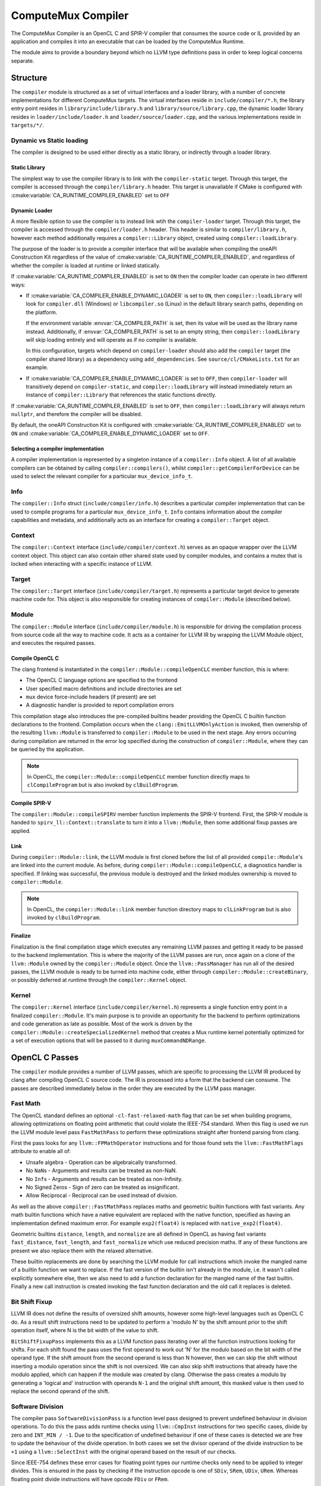 ComputeMux Compiler
===================

The ComputeMux Compiler is an OpenCL C and SPIR-V compiler that consumes the
source code or IL provided by an application and compiles it into an executable
that can be loaded by the ComputeMux Runtime.

The module aims to provide a boundary beyond which no LLVM type definitions pass
in order to keep logical concerns separate.

Structure
---------

The ``compiler`` module is structured as a set of virtual interfaces and a loader
library, with a number of concrete implementations for different ComputeMux
targets. The virtual interfaces reside in ``include/compiler/*.h``, the library
entry point resides in ``library/include/library.h`` and
``library/source/library.cpp``, the dynamic loader library resides in
``loader/include/loader.h`` and ``loader/source/loader.cpp``, and the various
implementations reside in ``targets/*/``.

Dynamic vs Static loading
^^^^^^^^^^^^^^^^^^^^^^^^^

The compiler is designed to be used either directly as a static library,
or indirectly through a loader library.

Static Library
~~~~~~~~~~~~~~

The simplest way to use the compiler library is to link with the
``compiler-static`` target. Through this target, the compiler is accessed through
the ``compiler/library.h`` header. This target is unavailable if CMake is
configured with :cmake:variable:`CA_RUNTIME_COMPILER_ENABLED` set to ``OFF``

Dynamic Loader
~~~~~~~~~~~~~~

A more flexible option to use the compiler is to instead link wtih the
``compiler-loader`` target. Through this target, the compiler is accessed through
the ``compiler/loader.h`` header. This header is similar to ``compiler/library.h``,
however each method additionally requires a ``compiler::Library`` object,
created using ``compiler::loadLibrary``.

The purpose of the loader is to provide a compiler interface that will be
available when compiling the oneAPI Construction Kit regardless of the value of
:cmake:variable:`CA_RUNTIME_COMPILER_ENABLED`, and regardless of whether the
compiler is loaded at runtime or linked statically.

If :cmake:variable:`CA_RUNTIME_COMPILER_ENABLED` is set to ``ON`` then the
compiler loader can operate in two different ways:


* If :cmake:variable:`CA_COMPILER_ENABLE_DYNAMIC_LOADER` is set to ``ON``, then
  ``compiler::loadLibrary`` will look for ``compiler.dll`` (Windows) or
  ``libcompiler.so`` (Linux) in the default library search paths, depending on the
  platform.

  If the environment variable :envvar:`CA_COMPILER_PATH` is set, then its value
  will be used as the library name instead. Additionally, if
  :envvar:`CA_COMPILER_PATH` is set to an empty string, then
  ``compiler::loadLibrary`` will skip loading entirely and will operate as if no
  compiler is available.

  In this configuration, targets which depend on ``compiler-loader`` should also
  add the ``compiler`` target (the compiler shared library) as a dependency using
  ``add_dependencies``. See ``source/cl/CMakeLists.txt`` for an example.


* If :cmake:variable:`CA_COMPILER_ENABLE_DYMAMIC_LOADER` is set to ``OFF``, then
  ``compiler-loader`` will transitively depend on ``compiler-static``, and
  ``compiler::loadLibrary`` will instead immediately return an instance of
  ``compiler::Library`` that references the static functions directly.

If :cmake:variable:`CA_RUNTIME_COMPILER_ENABLED` is set to ``OFF``, then
``compiler::loadLibrary`` will always return ``nullptr``, and therefore the compiler
will be disabled.

By default, the oneAPI Construction Kit is configured with
:cmake:variable:`CA_RUNTIME_COMPILER_ENABLED` set to ``ON`` and
:cmake:variable:`CA_COMPILER_ENABLE_DYNAMIC_LOADER` set to ``OFF``.

Selecting a compiler implementation
~~~~~~~~~~~~~~~~~~~~~~~~~~~~~~~~~~~

A compiler implementation is represented by a singleton instance of a
``compiler::Info`` object. A list of all available compilers can be obtained by
calling ``compiler::compilers()``, whilst ``compiler::getCompilerForDevice`` can
be used to select the relevant compiler for a particular ``mux_device_info_t``.

Info
^^^^

The ``compiler::Info`` struct (``include/compiler/info.h``)  describes a
particular compiler implementation that can be used to compile programs for a
particular ``mux_device_info_t``. ``Info`` contains information about the
compiler capabilities and metadata, and additionally acts as an interface for
creating a ``compiler::Target`` object.

Context
^^^^^^^

The ``compiler::Context`` interface (``include/compiler/context.h``) serves as
an opaque wrapper over the LLVM context object. This object can also contain
other shared state used by compiler modules, and contains a mutex that is locked
when interacting with a specific instance of LLVM.

Target
^^^^^^

The ``compiler::Target`` interface (``include/compiler/target.h``) represents a
particular target device to generate machine code for. This object is also
responsible for creating instances of ``compiler::Module`` (described below).

Module
^^^^^^

The ``compiler::Module`` interface (``include/compiler/module.h``) is responsible
for driving the compilation process from source code all the way to machine
code. It acts as a container for LLVM IR by wrapping the LLVM Module object, and
executes the required passes.

Compile OpenCL C
~~~~~~~~~~~~~~~~

The clang frontend is instantiated in the ``compiler::Module::compileOpenCLC``
member function, this is where:

* The OpenCL C language options are specified to the frontend
* User specified macro definitions and include directories are set
* ``mux`` device force-include headers (if present) are set
* A diagnostic handler is provided to report compilation errors

This compilation stage also introduces the pre-compiled builtins header
providing the OpenCL C builtin function declarations to the frontend.
Compilation occurs when the ``clang::EmitLLVMOnlyAction`` is invoked, then
ownership of the resulting ``llvm::Module`` is transferred to
``compiler::Module`` to be used in the next stage. Any errors occurring
during compilation are returned in the error log specified during the
construction of ``compiler::Module``, where they can be queried by the
application.

.. note::
    In OpenCL, the ``compiler::Module::compileOpenCLC`` member function directly
    maps to ``clCompileProgram`` but is also invoked by ``clBuildProgram``.

Compile SPIR-V
~~~~~~~~~~~~~~

The ``compiler::Module::compileSPIRV`` member function implements the SPIR-V
frontend. First, the SPIR-V module is handed to ``spirv_ll::Context::translate``
to turn it into a ``llvm::Module``, then some additional fixup passes are applied.

Link
~~~~

During ``compiler::Module::link``, the LLVM module is first cloned before the list
of all provided ``compile::Module``\ 's are linked into the current module. As
before, during ``compiler::Module::compileOpenCLC``, a diagnostics handler is
specified. If linking was successful, the previous module is destroyed and the
linked modules ownership is moved to ``compiler::Module``.

.. note::
    In OpenCL, the ``compiler::Module::link`` member function directory maps to
    ``clLinkProgram`` but is also invoked by ``clBuildProgram``.

Finalize
~~~~~~~~

Finalization is the final compilation stage which executes any remaining LLVM
passes and getting it ready to be passed to the backend implementation. This is
where the majority of the LLVM passes are run, once again on a clone of the
``llvm::Module`` owned by the ``compiler::Module`` object. Once the
``llvm::PassManager`` has run all of the desired passes, the LLVM module is
ready to be turned into machine code, either through
``compiler::Module::createBinary``, or possibly deferred at runtime through the
``compiler::Kernel`` object.

Kernel
^^^^^^

The ``compiler::Kernel`` interface (``include/compiler/kernel.h``) represents a
single function entry point in a finalized ``compiler::Module``. It's main purpose
is to provide an opportunity for the backend to perform optimizations and code
generation as late as possible. Most of the work is driven by the
``compiler::Module::createSpecializedKernel`` method that creates a Mux runtime
kernel potentially optimized for a set of execution options that will be passed
to it during ``muxCommandNDRange``.

OpenCL C Passes
---------------

The ``compiler`` module provides a number of LLVM passes, which are specific to
processing the LLVM IR produced by clang after compiling OpenCL C source code.
The IR is processed into a form that the backend can consume. The passes are
described immediately below in the order they are executed by the LLVM pass
manager.

Fast Math
^^^^^^^^^

The OpenCL standard defines an optional ``-cl-fast-relaxed-math`` flag that can be
set when building programs, allowing optimizations on floating point arithmetic
that could violate the IEEE-754 standard. When this flag is used we run the LLVM
module level pass ``FastMathPass`` to perform these optimizations straight after
frontend parsing from clang.

First the pass looks for any ``llvm::FPMathOperator`` instructions and for those
found sets the ``llvm::FastMathFlags`` attribute to enable all of:


* Unsafe algebra - Operation can be algebraically transformed.
* No ``NaN``\s - Arguments and results can be treated as non-NaN.
* No ``Inf``\s - Arguments and results can be treated as non-Infinity.
* No Signed Zeros - Sign of zero can be treated as insignificant.
* Allow Reciprocal - Reciprocal can be used instead of division.

As well as the above ``compiler::FastMathPass`` replaces maths and geometric
builtin functions with fast variants. Any math builtin functions which have a
native equivalent are replaced with the native function, specified as having an
implementation defined maximum error. For example ``exp2(float4)`` is replaced
with ``native_exp2(float4)``.

Geometric builtins ``distance``, ``length``, and ``normalize`` are all defined in
OpenCL as having fast variants ``fast_distance``, ``fast_length``, and
``fast_normalize`` which use reduced precision maths. If any of these functions
are present we also replace them with the relaxed alternative.

These builtin replacements are done by searching the LLVM module for call
instructions which invoke the mangled name of a builtin function we want to
replace. If the fast version of the builtin isn't already in the module, i.e. it
wasn't called explicitly somewhere else, then we also need to add a function
declaration for the mangled name of the fast builtin. Finally a new call
instruction is created invoking the fast function declaration and the old call
it replaces is deleted.

Bit Shift Fixup
^^^^^^^^^^^^^^^

LLVM IR does not define the results of oversized shift amounts, however some
high-level languages such as OpenCL C do. As a result shift instructions need
to be updated to perform a 'modulo N' by the shift amount prior to the shift
operation itself, where N is the bit width of the value to shift.

``BitShiftFixupPass`` implements this as a LLVM function pass iterating over all
the function instructions looking for shifts. For each shift found the pass uses
the first operand to work out 'N' for the modulo based on the bit width of the
operand type. If the shift amount from the second operand is less than N
however, then we can skip the shift without inserting a modulo operation since
the shift is not oversized. We can also skip shift instructions that already
have the modulo applied, which can happen if the module was created by clang.
Otherwise the pass creates a modulo by generating a 'logical and' instruction
with operands ``N-1`` and the original shift amount, this masked value is then
used to replace the second operand of the shift.

Software Division
^^^^^^^^^^^^^^^^^

The compiler pass ``SoftwareDivisionPass`` is a function level pass designed to
prevent undefined behaviour in division operations. To do this the pass adds
runtime checks using ``llvm::CmpInst`` instructions for two specific cases, divide
by zero and ``INT_MIN / -1``. Due to the specification of undefined behaviour if
one of these cases is detected we are free to update the behaviour of the divide
operation. In both cases we set the divisor operand of the divide instruction to
be ``+1`` using a ``llvm::SelectInst`` with the original operand based on the result
of our checks.

Since IEEE-754 defines these error cases for floating point types our runtime
checks only need to be applied to integer divides. This is ensured in the pass
by checking if the instruction opcode is one of ``SDiv``, ``SRem``, ``UDiv``, ``URem``.
Whereas floating point divide instructions will have opcode ``FDiv`` or ``FRem``.

Image Argument Substitution
^^^^^^^^^^^^^^^^^^^^^^^^^^^

OpenCL image calls with opaque types are replaced to use those coming from the
image library.

MemToReg
^^^^^^^^

A manual implementation of LLVM's MemToReg pass, which promotes allocas
which have only loads and stores as uses to register references. This is needed
because after LLVM 5.0 ``llvm:MemToReg`` has regressed and is not removing all
the allocas it should be.

Builtin Simplification
^^^^^^^^^^^^^^^^^^^^^^

``BuiltinSimplificationPass`` is a module level pass for simplifying builtin
function calls. The pass performs two kinds of optimization on builtins:


* Converts builtins to more efficient variants where possible (for example, a
  call to the math function ``pow(x, y)``, where ``y`` is a constant that is
  representable by an integer, will be converted to ``pown(x, y)``).
* Replace builtins whose arguments are all constant (for example, a call to the
  math function ``cos(x)``, where ``x`` is a constant, will be replaced by a new
  constant value that is the calculation of the cosine of ``x``).

``printf`` Replacement.
^^^^^^^^^^^^^^^^^^^^^^^^^^^

Of the myriad of architectures that have ComputeMux back ends, most do not have
access to an implementation of ``printf`` whereby they can route a call to
``printf`` within a kernel to ``stdout`` of the process running on the host CPU
processor.

To enable our ComputeMux back ends to call ``printf``, we provide an optimized
software implementation. An additional kernel argument buffer is implicitly
added to any kernel that uses ``printf``, and our implementation of ``printf``
that is run on the ComputeMux backend will write the results of the ``printf``
into this buffer instead. Then, when the kernel has completed its execution, the
data that was written to this buffer is streamed out on the host CPU processor
via ``stdout``.

Combine ``fpext`` ``fptrunc``
^^^^^^^^^^^^^^^^^^^^^^^^^^^^^^^^^^^^^

``CombineFPExtFPTruncPass`` is a function level pass, rather than a module pass,
for removing ``FPExt`` and ``FPTrunc`` instructions that cancel each out. This is
used after the ``printf`` replacement pass because var-args ``printf`` arguments
will be expanded to double by clang even if the device doesn't support doubles.
So if the device doesn't support doubles, the ``printf`` pass will ``fptrunc`` the
parameters back to float. ``CombineFPExtFPTruncPass`` will find and remove the
matching ``fpext`` (added by clang) and ``fptrunc`` (added by the ``printf`` pass) to
get rid of the doubles.

The pass is implemented by iterating over all the instructions looking for any
``llvm::FPExtInst`` instructions. If one is found then we check its uses, if the
``fpext`` is unused, remove it. Otherwise if the instruction only has one use and
it's a ``llvm::FPTruncInst`` then we can replace all uses of the ``fptrunc`` with
the first operand of ``fpext`` and delete both the ``fptrunc`` and ``fpext``.

Set ``convergent`` Attr
^^^^^^^^^^^^^^^^^^^^^^^

In clang the ``convergent`` attribute can be set on a function to indicate to
the optimizer that the function relies on cross work item semantics.  For
OpenCL we need this attribute to be set on the barrier function, for example,
since it's used to control the scheduling of threads.  Recent versions of clang
will proactively set such functions in OpenCL-C kernels as ``convergent``, but
we also set the attribute implicitly in the builtins header out of an abundance
of caution.

This pass iterates over all the functions in the module, including declarations
requiring the pass to be a module pass instead of a function pass. If the
function inspected may be convergent, identified by the compiler's
``BuiltinInfo`` analysis, then we assign the ``llvm::Attribute::Convergent``
attribute to it. When the pass encounters a convergent function, all functions
calling that function are transitively marked convergent.

